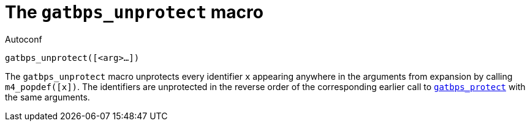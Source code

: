 [[acl_gatbps_unprotect]]
= The `gatbps_unprotect` macro

.Autoconf
[source,subs="normal"]
----
gatbps_unprotect([<arg>...])
----

The `gatbps_unprotect` macro unprotects every identifier `x` appearing
anywhere in the arguments from expansion by calling `m4_popdef([x])`.
The identifiers are unprotected in the reverse order of the
corresponding earlier call to
xref:acl_gatbps_protect.adoc#acl_gatbps_protect[`gatbps_protect`]
with the same arguments.

//
// The authors of this file have waived all copyright and
// related or neighboring rights to the extent permitted by
// law as described by the CC0 1.0 Universal Public Domain
// Dedication. You should have received a copy of the full
// dedication along with this file, typically as a file
// named <CC0-1.0.txt>. If not, it may be available at
// <https://creativecommons.org/publicdomain/zero/1.0/>.
//
